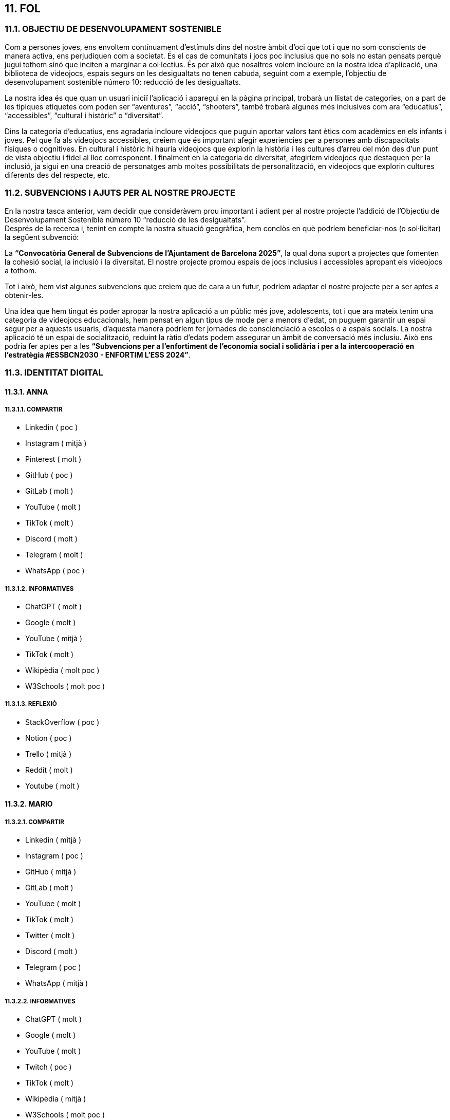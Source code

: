 :hardbreaks:

== [aqua]#11. FOL#


=== [aqua]#11.1. OBJECTIU DE DESENVOLUPAMENT SOSTENIBLE#

Com a persones joves, ens envoltem contínuament d’estímuls dins del nostre àmbit d’oci que tot i que no som conscients de manera activa, ens perjudiquen com a societat. És el cas de comunitats i jocs poc inclusius que no sols no estan pensats perquè jugui tothom sinó que inciten a marginar a col·lectius. És per això que nosaltres volem incloure en la nostra idea d’aplicació, una biblioteca de videojocs, espais segurs on les desigualtats no tenen cabuda, seguint com a exemple, l’objectiu de desenvolupament sostenible número 10: reducció de les desigualtats. 

La nostra idea és que quan un usuari iniciï l’aplicació i aparegui en la pàgina principal, trobarà un llistat de categories, on a part de les típiques etiquetes com poden ser “aventures”, “acció”, “shooters”, també trobarà algunes més inclusives com ara “educatius”, “accessibles”, “cultural i històric” o “diversitat”. 

Dins la categoria d’educatius, ens agradaria incloure videojocs que puguin aportar valors tant ètics com acadèmics en els infants i joves. Pel que fa als videojocs accessibles, creiem que és important afegir experiencies per a persones amb discapacitats físiques o cognitives. En cultural i històric hi hauria videojocs que explorin la història i les cultures d’arreu del món des d’un punt de vista objectiu i fidel al lloc corresponent. I finalment en la categoria de diversitat, afegiríem videojocs que destaquen per la inclusió, ja sigui en una creació de personatges amb moltes possibilitats de personalització, en videojocs que explorin cultures diferents des del respecte, etc.


=== [aqua]#11.2. SUBVENCIONS I AJUTS PER AL NOSTRE PROJECTE#
En la nostra tasca anterior, vam decidir que consideràvem prou important i adient per al nostre projecte l'addició de l’Objectiu de 
Desenvolupament Sostenible número 10 “reducció de les desigualtats”. 
Després de la recerca i, tenint en compte la nostra situació geogràfica, hem conclòs en què podríem beneficiar-nos (o sol·licitar) la següent subvenció:

La **“Convocatòria General de Subvencions de l’Ajuntament de Barcelona 2025”**, la qual dona suport a projectes que fomenten la cohesió social, la inclusió i la diversitat.  El nostre projecte promou espais de jocs inclusius i accessibles apropant els videojocs a tothom.

Tot i això, hem vist algunes subvencions que creiem que de cara a un futur, podríem adaptar el nostre projecte per a ser aptes a obtenir-les. 

Una idea que hem tingut és poder apropar la nostra aplicació a un públic més jove, adolescents, tot i que ara mateix tenim una categoria de videojocs educacionals, hem pensat en algun tipus de mode per a menors d’edat, on puguem garantir un espai segur per a aquests usuaris, d’aquesta manera podríem fer jornades de conscienciació a escoles o a espais socials. La nostra aplicació té un espai de socialització, reduint la ràtio d’edats podem assegurar un àmbit de conversació més inclusiu.  Això ens podria fer aptes per a les **“Subvencions per a l'enfortiment de l'economia social i solidària i per a la intercooperació en l'estratègia #ESSBCN2030 - ENFORTIM L'ESS 2024”**.

=== [aqua]#11.3. IDENTITAT DIGITAL#


==== [aqua]#11.3.1. ANNA#


===== [aqua]#11.3.1.1. COMPARTIR#

** Linkedin ( poc )

** Instagram ( mitjà )

** Pinterest ( molt )

** GitHub ( poc )

** GitLab ( molt )

** YouTube ( molt )

** TikTok ( molt )

** Discord ( molt )

** Telegram ( molt )

** WhatsApp ( poc )

===== [aqua]#11.3.1.2. INFORMATIVES#

** ChatGPT ( molt )

** Google ( molt )

** YouTube ( mitjà )

** TikTok ( molt )

** Wikipèdia ( molt poc )

** W3Schools ( molt poc )

===== [aqua]#11.3.1.3. REFLEXIÓ#

** StackOverflow ( poc )

** Notion ( poc )

** Trello ( mitjà )

** Reddit ( molt )

** Youtube ( molt )

==== [aqua]#11.3.2. MARIO#


===== [aqua]#11.3.2.1. COMPARTIR#

** Linkedin ( mitjà )

** Instagram ( poc )

** GitHub ( mitjà )

** GitLab ( molt )

** YouTube ( molt )

** TikTok ( molt )

** Twitter ( molt )

** Discord ( molt )

** Telegram ( poc )

** WhatsApp ( mitjà )

===== [aqua]#11.3.2.2. INFORMATIVES#

** ChatGPT ( molt )

** Google ( molt )

** YouTube ( molt )

** Twitch ( poc )

** TikTok ( molt )

** Wikipèdia ( mitjà )

** W3Schools ( molt poc )

** StackOverflow ( mitjà )

===== [aqua]#11.3.2.3. REFLEXIÓ#

** StackOverflow ( mitjà )

** Notion ( poc )

** Trello ( poc )

** Reddit ( mitjà )

** Youtube ( molt )

** Twitch ( mitjà )

==== [aqua]#11.3.3. HÉCTOR#

===== [aqua]#11.3.3.1. COMPARTIR#

** Instagram ( molt )

** GitLab ( molt )

** YouTube ( molt )

** TikTok ( molt )

** Discord ( molt )

** WhatsApp ( poc )

===== [aqua]#11.3.3.2. INFORMATIVES#

** ChatGPT ( molt )

** Copilot ( molt )

** Gemini ( molt )

** Google ( molt )

** YouTube ( mitjà )

** TikTok ( molt )

===== [aqua]#11.3.3.3. REFLEXIÓ#

** Trello ( molt )

** Youtube ( molt )

==== [aqua]#11.3.4. YAIZA#

===== [aqua]#11.3.4.1. COMPARTIR#

** GitHub ( poc )

** GitLab ( molt )

** YouTube ( molt )

** Discord ( molt )

** WhatsApp ( mitjà )

===== [aqua]#11.3.4.2. INFORMATIVES#

** ChatGPT ( mitjà )

** Copilot ( mitjà )

** Google ( molt )

** YouTube ( mitjà )

** TikTok ( mitjà )

** Reddit ( poc )

===== [aqua]#11.3.4.3. REFLEXIÓ#

** Trello ( mitjà )

** Reddit ( poc )

** Youtube ( molt )
